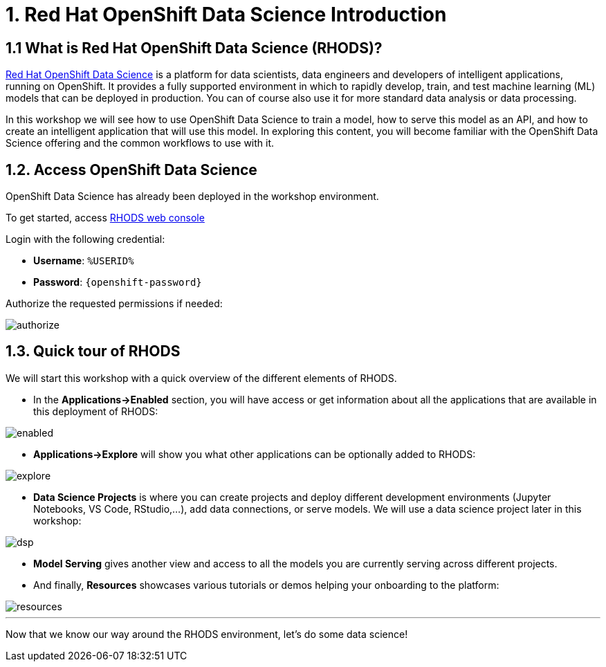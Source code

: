 = 1. Red Hat OpenShift Data Science Introduction
:imagesdir: ../assets/images

== 1.1 What is Red Hat OpenShift Data Science (RHODS)?

https://www.redhat.com/en/technologies/cloud-computing/openshift/openshift-data-science[Red Hat OpenShift Data Science^] is a platform for data scientists, data engineers and developers of intelligent applications, running on OpenShift. It provides a fully supported environment in which to rapidly develop, train, and test machine learning (ML) models that can be deployed in production. You can of course also use it for more standard data analysis or data processing.

In this workshop we will see how to use OpenShift Data Science to train a model, how to serve this model as an API, and how to create an intelligent application that will use this model. In exploring this content, you will become familiar with the OpenShift Data Science offering and the common workflows to use with it.

== 1.2. Access OpenShift Data Science

OpenShift Data Science has already been deployed in the workshop environment.

To get started, access https://rhods-dashboard-redhat-ods-applications.%SUBDOMAIN%[RHODS web console^]

Login with the following credential:

 * *Username*: `%USERID%`
 * *Password*: `{openshift-password}`
 
Authorize the requested permissions if needed:

image::authorize.png[]

== 1.3. Quick tour of RHODS

We will start this workshop with a quick overview of the different elements of RHODS.

* In the **Applications->Enabled** section, you will have access or get information about all the applications that are available in this deployment of RHODS:

image::enabled.png[]

* **Applications->Explore** will show you what other applications can be optionally added to RHODS:

image::explore.png[]

* **Data Science Projects** is where you can create projects and deploy different development environments (Jupyter Notebooks, VS Code, RStudio,...), add data connections, or serve models. We will use a data science project later in this workshop:

image::dsp.png[]

* **Model Serving** gives another view and access to all the models you are currently serving across different projects.

* And finally, **Resources** showcases various tutorials or demos helping your onboarding to the platform:

image::resources.png[]

'''

Now that we know our way around the RHODS environment, let's do some data science!
